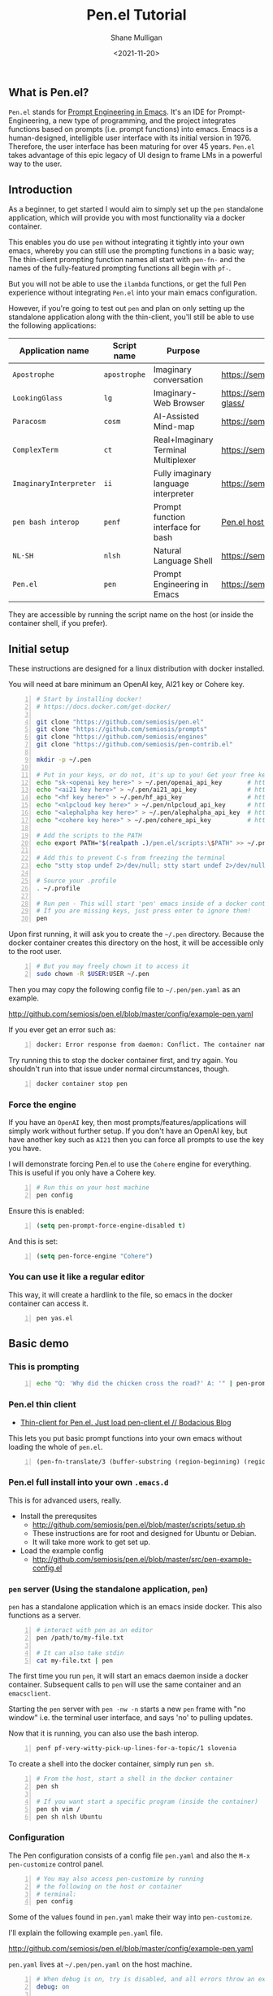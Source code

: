 #+LATEX_HEADER: \usepackage[margin=0.5in]{geometry}
#+OPTIONS: toc:nil

#+HUGO_BASE_DIR: /home/shane/var/smulliga/source/git/semiosis/semiosis-hugo
#+HUGO_SECTION: ./posts

#+TITLE: Pen.el Tutorial
#+DATE: <2021-11-20>
#+AUTHOR: Shane Mulligan
#+KEYWORDS: openai pen gpt nlp prompt-engineering

** What is Pen.el?
=Pen.el= stands for _Prompt Engineering in Emacs_.
It's an IDE for Prompt-Engineering, a new type of programming, and the
project integrates functions based on prompts (i.e. prompt functions) into
emacs. Emacs is a human-designed, intelligible user interface
with its initial version in 1976. Therefore,
the user interface has been maturing for over 45 years.
=Pen.el= takes advantage of this epic legacy
of UI design to frame LMs in a powerful way to the user.

** Introduction
As a beginner, to get started I would aim to
simply set up the =pen= standalone
application, which will provide you with most functionality via a docker container.

This enables you do use =pen= without
integrating it tightly into your own emacs, whereby you can still use the prompting functions in a
basic way; The thin-client prompting function names all start with =pen-fn-=
and the names of the fully-featured prompting functions all begin with =pf-=.

But you will not be able to use the =ilambda=
functions, or get the full Pen experience without
integrating =Pen.el= into your main emacs
configuration.

However, if you're going to test out =pen= and
plan on only setting up the standalone
application along with the thin-client, you'll
still be able to use the following
applications:

| Application name       | Script name  | Purpose                              | URL                                       |
|------------------------+--------------+--------------------------------------+-------------------------------------------|
| =Apostrophe=           | =apostrophe= | Imaginary conversation               | https://semiosis.github.io/apostrophe/    |
| =LookingGlass=         | =lg=         | Imaginary-Web Browser                | https://semiosis.github.io/looking-glass/ |
| =Paracosm=             | =cosm=       | AI-Assisted Mind-map                 | https://semiosis.github.io/paracosm/      |
| =ComplexTerm=          | =ct=         | Real+Imaginary Terminal Multiplexer  | https://semiosis.github.io/cterm/         |
| =ImaginaryInterpreter= | =ii=         | Fully imaginary language interpreter | https://semiosis.github.io/ii/            |
| =pen bash interop=     | =penf=       | Prompt function interface for bash   | [[https://semiosis.github.io/posts/pen-el-host-interop-and-client-server/][Pen.el host interop]]                       |
| =NL·SH=                | =nlsh=       | Natural Language Shell               | https://semiosis.github.io/nlsh/          |
| =Pen.el=               | =pen=        | Prompt Engineering in Emacs          | https://semiosis.github.io/pen/           |

They are accessible by running the script name
on the host (or inside the container shell, if
you prefer).

** Initial setup
These instructions are designed for a linux
distribution with docker installed.

You will need at bare minimum an OpenAI key, AI21 key or Cohere key.

# #+BEGIN_SRC bash -n :i bash :async :results verbatim code
#   echo "<aix key here>" > ~/.pen/aix_api_key                # https://aixsolutionsgroup.com/
# #+END_SRC

#+BEGIN_SRC bash -n :i false :async :results verbatim code
  # Start by installing docker!
  # https://docs.docker.com/get-docker/

  git clone "https://github.com/semiosis/pen.el"
  git clone "https://github.com/semiosis/prompts"
  git clone "https://github.com/semiosis/engines"
  git clone "https://github.com/semiosis/pen-contrib.el"

  mkdir -p ~/.pen

  # Put in your keys, or do not, it's up to you! Get your free keys from the following URLs
  echo "sk-<openai key here>" > ~/.pen/openai_api_key       # https://openai.com/
  echo "<ai21 key here>" > ~/.pen/ai21_api_key              # https://www.ai21.com/
  echo "<hf key here>" > ~/.pen/hf_api_key                  # https://huggingface.co/
  echo "<nlpcloud key here>" > ~/.pen/nlpcloud_api_key      # https://nlpcloud.io/
  echo "<alephalpha key here>" > ~/.pen/alephalpha_api_key  # https://aleph-alpha.de/
  echo "<cohere key here>" > ~/.pen/cohere_api_key          # https://cohere.ai/

  # Add the scripts to the PATH
  echo export PATH="$(realpath .)/pen.el/scripts:\$PATH" >> ~/.profile

  # Add this to prevent C-s from freezing the terminal
  echo "stty stop undef 2>/dev/null; stty start undef 2>/dev/null" | tee -a ~/.zshrc >> ~/.bashrc

  # Source your .profile
  . ~/.profile

  # Run pen - This will start 'pen' emacs inside of a docker container.
  # If you are missing keys, just press enter to ignore them!
  pen
#+END_SRC

Upon first running, it will ask you to create the =~/.pen= directory.
Because the docker container creates this directory on the host, it will be accessible only to the root user.

#+BEGIN_SRC bash -n :i bash :async :results verbatim code
  # But you may freely chown it to access it
  sudo chown -R $USER:USER ~/.pen
#+END_SRC

Then you may copy the following config file to =~/.pen/pen.yaml= as an example.

http://github.com/semiosis/pen.el/blob/master/config/example-pen.yaml

If you ever get an error such as:
#+BEGIN_SRC text -n :async :results verbatim code
  docker: Error response from daemon: Conflict. The container name "/pen" is already in use by container "...". You have to remove (or rename) that container to be able to reuse that name.`.
#+END_SRC

Try running this to stop the docker container first, and try again.
You shouldn't run into that issue under normal circumstances, though.

#+BEGIN_SRC bash -n :i bash :async :results verbatim code
  docker container stop pen
#+END_SRC

*** Force the engine
If you have an =OpenAI= key, then most
prompts/features/applications will simply
work without further setup. If you don't have an OpenAI key, but
have another key such as =AI21= then you can
force all prompts to use the key you have.

I will demonstrate forcing Pen.el to use the =Cohere= engine for everything.
This is useful if you only have a Cohere key.

#+BEGIN_SRC sh -n :sps bash :async :results none
  # Run this on your host machine
  pen config
#+END_SRC

Ensure this is enabled:
#+BEGIN_SRC emacs-lisp -n :async :results verbatim code
  (setq pen-prompt-force-engine-disabled t)
#+END_SRC

And this is set:

#+BEGIN_SRC emacs-lisp -n :async :results verbatim code
  (setq pen-force-engine "Cohere")
#+END_SRC

#+BEGIN_EXPORT html
<!-- Play on asciinema.com -->
<!-- <a title="asciinema recording" href="https://asciinema.org/a/h7EUvqjA0hH6g3Wuab6TLHpVP" target="_blank"><img alt="asciinema recording" src="https://asciinema.org/a/h7EUvqjA0hH6g3Wuab6TLHpVP.svg" /></a> -->
<!-- Play on the blog -->
<script src="https://asciinema.org/a/h7EUvqjA0hH6g3Wuab6TLHpVP.js" id="asciicast-h7EUvqjA0hH6g3Wuab6TLHpVP" async></script>
#+END_EXPORT

*** You can use it like a regular editor
This way, it will create a hardlink to the
file, so emacs in the docker container can
access it.

#+BEGIN_SRC sh -n :sps bash :async :results none
  pen yas.el 
#+END_SRC

** Basic demo
*** This is prompting
#+BEGIN_SRC bash -n :i bash :async :results verbatim code
  echo "Q: 'Why did the chicken cross the road?' A: '" | pen-prompt | head -n 1 | sed "s/'.*//"
#+END_SRC

#+RESULTS:
#+begin_src bash
To get to the other side.
#+end_src

*** Pen.el thin client
- [[https://mullikine.github.io/posts/thin-client-for-pen-el-just-load-pen-client-el/][Thin-client for Pen.el. Just load pen-client.el // Bodacious Blog]]

This lets you put basic prompt functions into
your own emacs without loading the whole of
=pen.el=.

#+BEGIN_SRC emacs-lisp -n :async :results verbatim code
  (pen-fn-translate/3 (buffer-substring (region-beginning) (region-end)) "English" "French")
#+END_SRC

*** Pen.el full install into your own =.emacs.d=
This is for advanced users, really.

- Install the prerequsites
  - http://github.com/semiosis/pen.el/blob/master/scripts/setup.sh
  - These instructions are for root and designed for Ubuntu or Debian.
  - It will take more work to get set up.
- Load the example config
  - http://github.com/semiosis/pen.el/blob/master/src/pen-example-config.el

*** =pen= server (Using the standalone application, =pen=)
=pen= has a standalone application which is an emacs inside docker.
This also functions as a server.

#+BEGIN_SRC bash -n :i bash :async :results verbatim code
  # interact with pen as an editor
  pen /path/to/my-file.txt

  # It can also take stdin
  cat my-file.txt | pen
#+END_SRC

The first time you run =pen=, it will start an emacs daemon inside a docker container.
Subsequent calls to =pen= will use the same container and an =emacsclient=.

Starting the =pen= server with =pen -nw -n=
starts a new =pen= frame with "no window" i.e.
the terminal user interface, and says 'no' to
pulling updates.

Now that it is running, you can also use the bash interop.

#+BEGIN_SRC bash -n :i bash :async :results verbatim code
  penf pf-very-witty-pick-up-lines-for-a-topic/1 slovenia
#+END_SRC

To create a shell into the docker container, simply run =pen sh=.

#+BEGIN_SRC sh -n :sps bash :async :results none
  # From the host, start a shell in the docker container
  pen sh

  # If you want start a specific program (inside the container)
  pen sh vim /
  pen sh nlsh Ubuntu
#+END_SRC

*** Configuration
The Pen configuration consists of a config
file =pen.yaml= and also the =M-x pen-customize= control panel.

#+BEGIN_SRC sh -n :sps bash :async :results none
  # You may also access pen-customize by running
  # the following on the host or container
  # terminal:
  pen config
#+END_SRC

Some of the values found in =pen.yaml= make their way into =pen-customize=.

I'll explain the following example =pen.yaml= file.

http://github.com/semiosis/pen.el/blob/master/config/example-pen.yaml

=pen.yaml= lives at =~/.pen/pen.yaml= on the host machine.

#+BEGIN_SRC yaml -n :async :results verbatim code
  # When debug is on, try is disabled, and all errors throw an exception
  debug: on
  
  # Setting sh-update to on would disable caching/memoization
  sh-update: off
  
  # In future, this would disable the use of non-libre models
  libre-only: off
  
  # These variables are used by pen.el to
  # automatically tailor the experience towards
  # you.
  fav-world-language: English
  fav-programming-language: Emacs Lisp
  
  # This overrides the language model / engine used for prompting functions
  # However, if a .prompt file specifies
  # force-engine, then this override will not
  # override.
  force-engine: OpenAI Codex
  
  # This 
  force-few-completions: off
  
  # This prevents multiple requests.
  # Under normal circumstances, pen.el might
  # perform multiple requests/generations to
  # get to the desired quota for a prompt
  # function. Under the hood, engines may have
  # a max number of generations they can provide
  # for a single request. force-single-
  # collation ensures that only one request
  # happens.
  force-single-collation: off
  
  # Force one is more extreme. It also sets
  # the number of completions. So you get only
  # one generation/completion per request, and only one request.
  force-one: off
  
  # This allows you to set the number of collations.
  force-n-collate: ~
  force-n-completions: ~
  # force-temperature: ~
  
  # Ink.el adds text properties to the emacs buffer when text has been generated.
  disable-ink: off
  
  # Disable prompt force-engine
  # This can be used to truly force an engine, because individual .prompts may
  # override the global force-engine custom variable with its own force-engine.
  prompt-force-engine-disabled: on
  
  # This is a heuristic used within Pen.el to make select cost-effiient options.
  cost-efficient: on
  
  # This generates alttext for the LookingGlass web browser
  describe-images: on
  
  # Default engines are used when the engine resolver (all fallbacks) fail
  default-engines:
  - text-to-text: OpenAI Codex
  - image-to-text: AlephAlpha EUTranMM
  # - text-to-image: OpenAI Dall-E
  - text-to-image: ruDALL-E Malevich (XL)
  
  # Here's a way to disable engines. This
  # might be useful if you have a bad API key
  # for example, and just want to disable the
  # engine.
  # Pattern match on the names
  disabled-prompts:
  # disabled-engines:
  # - "AlephAlpha.*"
  disabled-models:
#+END_SRC

*** =M-SPC= (aka. hyperspace) menu
If you navigate to =pen-define-maps= in http://github.com/semiosis/pen.el/blob/master/src/pen-example-config.el
You will find the default key bindings.

A bunch of useful prompting functions for code are bound under =M-SPC c=, for example.

#+BEGIN_SRC emacs-lisp -n :async :results verbatim code
  (pen-dk-easy "c l" 'pf-transpile/3)
  
  ;; The above maps the following:
  (progn
    (define-key pen-map (kbd "H-TAB c l") 'pf-transpile/3)
    (define-key pen-map (kbd "H-SPC c l") 'pf-transpile/3)
    (define-key pen-map (kbd "M-Q c l") 'pf-transpile/3)
    (define-key pen-map (kbd "M-u c l") 'pf-transpile/3)
    (define-key pen-map (kbd "<H-tab> c l") 'pf-transpile/3)
    (define-key pen-map (kbd "M-SPC c l") 'pf-transpile/3)
    (define-key pen-map (kbd "M-SPC TAB c l") 'pf-transpile/3)
    (define-key pen-map (kbd "M-SPC C-M-i c l") 'pf-transpile/3)
    (define-key pen-map (kbd "H-TAB M-c M-l") 'pf-transpile/3)
    (define-key pen-map (kbd "H-SPC M-c M-l") 'pf-transpile/3)
    (define-key pen-map (kbd "M-Q M-c M-l") 'pf-transpile/3)
    (define-key pen-map (kbd "M-u M-c M-l") 'pf-transpile/3)
    (define-key pen-map (kbd "<H-tab> M-c M-l") 'pf-transpile/3)
    (define-key pen-map (kbd "M-SPC M-c M-l") 'pf-transpile/3)
    (define-key pen-map (kbd "M-SPC TAB M-c M-l") 'pf-transpile/3)
    (define-key pen-map (kbd "M-SPC C-M-i M-c M-l") 'pf-transpile/3))
#+END_SRC

The above are all valid ways to access the =hyperspace= menu.

I call it the hyperspace menu because one of the prefixes is =H-SPC=.

=H-= stands for the hyper key. It is invokable in pen with the chord =C-M-\=.

*** Right click menu
#+BEGIN_EXPORT html
<!-- Play on asciinema.com -->
<!-- <a title="asciinema recording" href="https://asciinema.org/a/ZVnG7bMcDR2zhqTnAOaOgP6qc" target="_blank"><img alt="asciinema recording" src="https://asciinema.org/a/ZVnG7bMcDR2zhqTnAOaOgP6qc.svg" /></a> -->
<!-- Play on the blog -->
<script src="https://asciinema.org/a/ZVnG7bMcDR2zhqTnAOaOgP6qc.js" id="asciicast-ZVnG7bMcDR2zhqTnAOaOgP6qc" async></script>
#+END_EXPORT

To invoke the right-click context menu, you may use =right-click= or =control-left-click=.

=Control-Left-Click= is needed for the web interface.

*** Use =pen= with the web server
There are a few differences:
- Always runs in terminal mode.
- Right-click doesn't work, so use =Control-Click= instead for the context menu.
- =M-SPC= doesn't work, so use =M-u= instead as a prefix.

*** Use =pen= in gui mode
To get the GUI mode, all you need to do is run
=pen= in a terminal somewhere.

*** Use =pen= in terminal mode
Just add =-nw= to one of your commands, just like running =emacs=.

#+BEGIN_SRC sh -n :sps bash :async :results none
  # Example
  pen -nw
#+END_SRC

*** Configuring =pen=
Firstly, there is a =~/.pen= directory on your host machine.

*** Use =lg= in gui mode
There are a couple of configuration options.

- configuration of _force-images_
  - This should generate missing images from alttext
- configuration of _force-text_
  - This should generate missing alttext

***** Use =lg= in terminal mode
*** Do imaginary programming
- http://github.com/semiosis/pen.el/blob/master/src/ilambda.el

The functions are built into =pen.el=, and so
you can access them from within the =pen=
standalone application.

#+BEGIN_EXPORT html
<!-- Play on asciinema.com -->
<!-- <a title="asciinema recording" href="https://asciinema.org/a/wCBT3BxnPI8YKJHslC4xd4gfG" target="_blank"><img alt="asciinema recording" src="https://asciinema.org/a/wCBT3BxnPI8YKJHslC4xd4gfG.svg" /></a> -->
<!-- Play on the blog -->
<script src="https://asciinema.org/a/wCBT3BxnPI8YKJHslC4xd4gfG.js" id="asciicast-wCBT3BxnPI8YKJHslC4xd4gfG" async></script>
#+END_EXPORT

*** Surf the imaginary web
 - Search the web by selecting

Select any text and run =lg-search=.

=M-x lg-search=

#+BEGIN_EXPORT html
<!-- Play on asciinema.com -->
<!-- <a title="asciinema recording" href="https://asciinema.org/a/UUW3AWX6CZwYsv6hLgEJrtHE0" target="_blank"><img alt="asciinema recording" src="https://asciinema.org/a/UUW3AWX6CZwYsv6hLgEJrtHE0.svg" /></a> -->
<!-- Play on the blog -->
<script src="https://asciinema.org/a/UUW3AWX6CZwYsv6hLgEJrtHE0.js" id="asciicast-UUW3AWX6CZwYsv6hLgEJrtHE0" async></script>
#+END_EXPORT

After the first generation, you may rerun a
prior prompt function with the same
parameters, but continue upon the a
generation, such as the last partially
generated web-page.

To do that run the following:

=M-x pen-continue-from-hist=

#+BEGIN_EXPORT html
<!-- Play on asciinema.com -->
<!-- <a title="asciinema recording" href="https://asciinema.org/a/JQRekLAwqdBJKif24JVGHZx5g" target="_blank"><img alt="asciinema recording" src="https://asciinema.org/a/JQRekLAwqdBJKif24JVGHZx5g.svg" /></a> -->
<!-- Play on the blog -->
<script src="https://asciinema.org/a/JQRekLAwqdBJKif24JVGHZx5g.js" id="asciicast-JQRekLAwqdBJKif24JVGHZx5g" async></script>
#+END_EXPORT

Now that the web page is somewhat complete, we can turn it into html.

Just select the text and run =lg-render=.

=M-x lg-render=

#+BEGIN_EXPORT html
<!-- Play on asciinema.com -->
<!-- <a title="asciinema recording" href="https://asciinema.org/a/KRda2JGlHsJyNQT7lU6lGikEM" target="_blank"><img alt="asciinema recording" src="https://asciinema.org/a/KRda2JGlHsJyNQT7lU6lGikEM.svg" /></a> -->
<!-- Play on the blog -->
<script src="https://asciinema.org/a/KRda2JGlHsJyNQT7lU6lGikEM.js" id="asciicast-KRda2JGlHsJyNQT7lU6lGikEM" async></script>
#+END_EXPORT

Now we can try imagining a random website from a URL.
Just run =eww= with a made-up URL!

*** Use pen for autocompletion
Here are some basic autocompletion commands.

| kb          | f                    |           |
|-------------+----------------------+-----------|
| =M-SPC 1=   | =pen-complete-word=  | =pen-map= |
| =M-SPC 2=   | =pen-complete-words= | =pen-map= |
| =M-SPC 3=   | =pen-complete-line=  | =pen-map= |
| =M-SPC 4=   | =pen-complete-lines= | =pen-map= |
| =M-SPC M-5= | =pen-complete-long=  | =pen-map= |

*** Use pen for translation
Select some text and right click, and under
the menu select translate.

Sélectionnez du texte et cliquez droit, puis
sous le menu cliquez sur traduire.

#+BEGIN_EXPORT html
<!-- Play on asciinema.com -->
<!-- <a title="asciinema recording" href="https://asciinema.org/a/TY5XKFLk40RNYkza5VmGSIXxO" target="_blank"><img alt="asciinema recording" src="https://asciinema.org/a/TY5XKFLk40RNYkza5VmGSIXxO.svg" /></a> -->
<!-- Play on the blog -->
<script src="https://asciinema.org/a/TY5XKFLk40RNYkza5VmGSIXxO.js" id="asciicast-TY5XKFLk40RNYkza5VmGSIXxO" async></script>
#+END_EXPORT

*** Run pickup lines
=M-x pf-very-witty-pick-up-lines-for-a-topic/1=

*** Translate code
=M-x pf-transpile/3=

*** Run imaginary interpreters using =ii=
Try it out with python first.

#+BEGIN_SRC sh -n :sps bash :async :results none
  ii python
#+END_SRC

https://semiosis.github.io/ii/

*** Use the shell interop

#+BEGIN_SRC bash -n :i bash :async :results verbatim code
  penf -u pf-very-witty-pick-up-lines-for-a-topic/1 slovenia
#+END_SRC

#+RESULTS:
#+begin_src bash
I'd like to visit Slovenia with you.
#+end_src

#+BEGIN_SRC bash -n :i bash :async :results verbatim code
  echo Slovenia | pena -u pf-very-witty-pick-up-lines-for-a-topic/1
#+END_SRC

#+RESULTS:
#+begin_src bash
["I'd like to visit Slovenia with you.","I'd like to visit Slovenia.","You look like you'd be a good tourist in Slovenia.","I want to be your vacation.","I want to be your Slovenian.","I'm from Slovenia, but I'd like to visit you.","I would like to visit Slovenia one day.","I'd like to visit Slovenia and see your beautiful smile."]
#+end_src

*** Use the LSP server
- https://mullikine.github.io/posts/an-lsp-server-for-codex/

*** Use the glossary system
Select text and press =A=.
Select a glossary to add to.

*** Use =cterm=
Still use =C-u 0= or =H-u= to prefix onto pen bindings to bypass/update the cache.

#+BEGIN_EXPORT html
<!-- Play on asciinema.com -->
<!-- <a title="asciinema recording" href="https://asciinema.org/a/qW1NNbbErJPrXU4mStyZmRc6p" target="_blank"><img alt="asciinema recording" src="https://asciinema.org/a/qW1NNbbErJPrXU4mStyZmRc6p.svg" /></a> -->
<!-- Play on the blog -->
<script src="https://asciinema.org/a/qW1NNbbErJPrXU4mStyZmRc6p.js" id="asciicast-qW1NNbbErJPrXU4mStyZmRc6p" async></script>
#+END_EXPORT

*** Use =nlsh= (Natural Language Shell)
You may describe the actions you wish to
perform in NL, and =nlsh= will give you the
shell commands.

=nlsh= expects one parameter (the operating
system) and provides you with a REPL.

This allows you to rapidly create a shell that
awaits your NL descriptions and translates
them into real shell commands.

- http://semiosis.github.io/posts/pen-s-nlsh-for-codex/

*** Talk to a chatbot
Select any text and run =M-x apostrophe-start-chatbot-from-selection= or =M-SPC a c=.

- https://semiosis.github.io/posts/multi-part-prompts/

** See also
+ Original tutorial :: https://semiosis.github.io/posts/pen-tutorial/